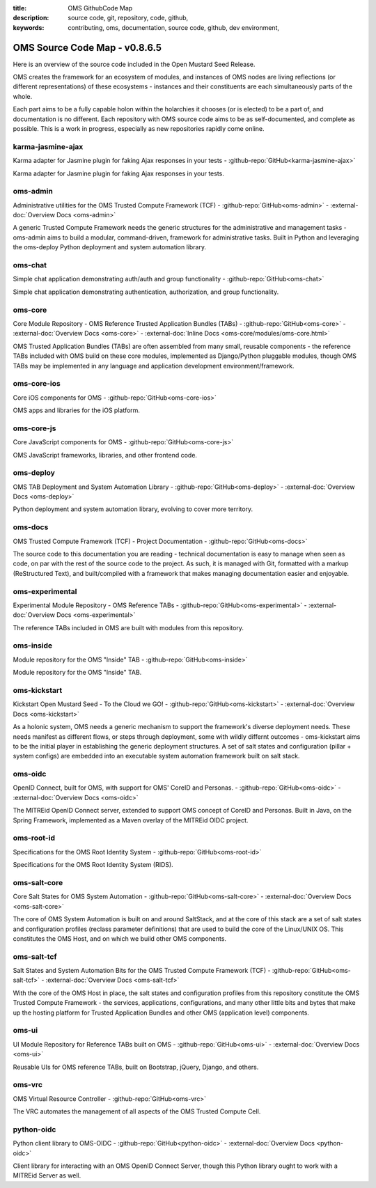 :title: OMS GithubCode Map
:description: source code, git, repository, code, github,
:keywords: contributing, oms, documentation, source code, github, dev environment,


.. _oms_source_code_map:


OMS Source Code Map - v0.8.6.5
==============================

Here is an overview of the source code included in the Open Mustard Seed Release.

OMS creates the framework for an ecosystem of modules, and instances of OMS
nodes are living reflections (or different representations) of these ecosystems
- instances and their constituents are each simultaneously parts of the whole.

Each part aims to be a fully capable holon within the holarchies it chooses
(or is elected) to be a part of, and documentation is no different. Each
repository with OMS source code aims to be as self-documented, and complete as
possible. This is a work in progress, especially as new repositories rapidly
come online.


karma-jasmine-ajax
------------------

Karma adapter for Jasmine plugin for faking Ajax responses in your tests -
:github-repo:`GitHub<karma-jasmine-ajax>`

Karma adapter for Jasmine plugin for faking Ajax responses in your tests.


oms-admin
---------

Administrative utilities for the OMS Trusted Compute Framework (TCF) -
:github-repo:`GitHub<oms-admin>` - :external-doc:`Overview Docs <oms-admin>`

A generic Trusted Compute Framework needs the generic structures for the
administrative and management tasks - oms-admin aims to build a modular,
command-driven, framework for administrative tasks. Built in Python and leveraging
the oms-deploy Python deployment and system automation library.


oms-chat
--------

Simple chat application demonstrating auth/auth and group functionality -
:github-repo:`GitHub<oms-chat>`

Simple chat application demonstrating authentication, authorization, and group
functionality.


oms-core
--------

Core Module Repository - OMS Reference Trusted Application Bundles (TABs) -
:github-repo:`GitHub<oms-core>` - :external-doc:`Overview Docs <oms-core>` -
:external-doc:`Inline Docs <oms-core/modules/oms-core.html>`

OMS Trusted Application Bundles (TABs) are often assembled from many small,
reusable components - the reference TABs included with OMS build on these core
modules, implemented as Django/Python pluggable modules, though OMS TABs may be
implemented in any language and application development environment/framework.


oms-core-ios
------------
Core iOS components for OMS -
:github-repo:`GitHub<oms-core-ios>`

OMS apps and libraries for the iOS platform.


oms-core-js
-----------
Core JavaScript components for OMS -
:github-repo:`GitHub<oms-core-js>`

OMS JavaScript frameworks, libraries, and other frontend code.


oms-deploy
----------

OMS TAB Deployment and System Automation Library -
:github-repo:`GitHub<oms-deploy>` - :external-doc:`Overview Docs <oms-deploy>`

Python deployment and system automation library, evolving to cover more territory.


oms-docs
--------

OMS Trusted Compute Framework (TCF) - Project Documentation -
:github-repo:`GitHub<oms-docs>`

The source code to this documentation you are reading - technical documentation
is easy to manage when seen as code, on par with the rest of the source code to
the project. As such, it is managed with Git, formatted with a markup
(ReStructured Text), and built/compiled with a framework that makes managing
documentation easier and enjoyable.


oms-experimental
----------------

Experimental Module Repository - OMS Reference TABs -
:github-repo:`GitHub<oms-experimental>` - :external-doc:`Overview Docs
<oms-experimental>`

The reference TABs included in OMS are built with modules from this repository.


oms-inside
----------

Module repository for the OMS "Inside" TAB -
:github-repo:`GitHub<oms-inside>`

Module repository for the OMS "Inside" TAB.


oms-kickstart
-------------

Kickstart Open Mustard Seed - To the Cloud we GO! -
:github-repo:`GitHub<oms-kickstart>` -
:external-doc:`Overview Docs <oms-kickstart>`

As a holonic system, OMS needs a generic mechanism to support the framework's
diverse deployment needs. These needs manifest as different flows, or steps
through deployment, some with wildly differnt outcomes - oms-kickstart aims to
be the initial player in establishing the generic deployment structures. A set
of salt states and configuration (pillar + system configs) are embedded into an
executable system automation framework built on salt stack.


oms-oidc
--------

OpenID Connect, built for OMS, with support for OMS' CoreID and Personas. -
:github-repo:`GitHub<oms-oidc>` - :external-doc:`Overview Docs <oms-oidc>`

The MITREid OpenID Connect server, extended to support OMS concept of CoreID
and Personas. Built in Java, on the Spring Framework, implemented as a Maven
overlay of the MITREid OIDC project.


oms-root-id
-----------

Specifications for the OMS Root Identity System -
:github-repo:`GitHub<oms-root-id>`

Specifications for the OMS Root Identity System (RIDS).


oms-salt-core
-------------

Core Salt States for OMS System Automation -
:github-repo:`GitHub<oms-salt-core>` -
:external-doc:`Overview Docs <oms-salt-core>`

The core of OMS System Automation is built on and around SaltStack, and at the
core of this stack are a set of salt states and configuration profiles (reclass
parameter definitions) that are used to build the core of the Linux/UNIX OS.
This constitutes the OMS Host, and on which we build  other OMS components.


oms-salt-tcf
-------------

Salt States and System Automation Bits for the OMS Trusted Compute Framework (TCF) -
:github-repo:`GitHub<oms-salt-tcf>` - :external-doc:`Overview Docs <oms-salt-tcf>`

With the core of the OMS Host in place, the salt states and configuration profiles
from this repository constitute the OMS Trusted Compute Framework - the services,
applications, configurations, and many other little bits and bytes that make up
the hosting platform for Trusted Application Bundles and other OMS (application
level) components.


oms-ui
------

UI Module Repository for Reference TABs built on OMS -
:github-repo:`GitHub<oms-ui>` - :external-doc:`Overview Docs <oms-ui>`

Reusable UIs for OMS reference TABs, built on Bootstrap, jQuery, Django, and
others.


oms-vrc
-------
OMS Virtual Resource Controller -
:github-repo:`GitHub<oms-vrc>`

The VRC automates the management of all aspects of the OMS Trusted Compute Cell.


python-oidc
-----------

Python client library to OMS-OIDC -
:github-repo:`GitHub<python-oidc>` - :external-doc:`Overview Docs <python-oidc>`

Client library for interacting with an OMS OpenID Connect Server, though this
Python library ought to work with a MITREid Server as well.

